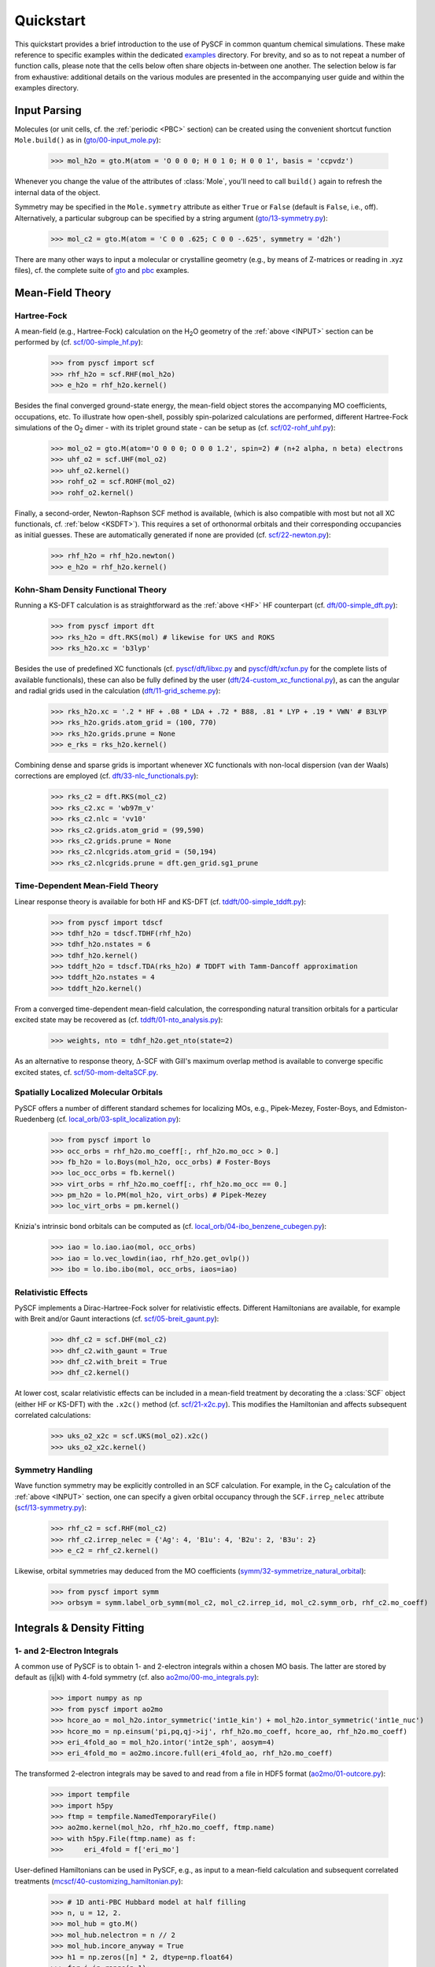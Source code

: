 
Quickstart
**********

This quickstart provides a brief introduction to the use of PySCF in common quantum chemical simulations. These make reference to specific examples within the dedicated `examples <https://github.com/pyscf/pyscf/tree/master/examples>`_ directory. For brevity, and so as to not repeat a number of function calls, please note that the cells below often share objects in-between one another. The selection below is far from exhaustive: additional details on the various modules are presented in the accompanying user guide and within the examples directory.

.. _INPUT:

Input Parsing
=============

Molecules (or unit cells, cf. the :ref:`periodic <PBC>` section) can be created using the convenient shortcut function ``Mole.build()`` as in (`gto/00-input_mole.py <https://github.com/pyscf/pyscf/blob/master/examples/gto/00-input_mole.py>`_):

  >>> mol_h2o = gto.M(atom = 'O 0 0 0; H 0 1 0; H 0 0 1', basis = 'ccpvdz')

Whenever you change the value of the attributes of :class:`Mole`, you'll need to call ``build()`` again to refresh the internal data of the object.

Symmetry may be specified in the ``Mole.symmetry`` attribute as either ``True`` or ``False`` (default is ``False``, i.e., off). Alternatively, a particular subgroup can be specified by a string argument (`gto/13-symmetry.py <https://github.com/pyscf/pyscf/blob/master/examples/gto/13-symmetry.py>`_):

  >>> mol_c2 = gto.M(atom = 'C 0 0 .625; C 0 0 -.625', symmetry = 'd2h')
  
There are many other ways to input a molecular or crystalline geometry (e.g., by means of Z-matrices or reading in .xyz files), cf. the complete suite of `gto <https://github.com/pyscf/pyscf/blob/master/examples/gto>`_ and `pbc <https://github.com/pyscf/pyscf/blob/master/examples/pbc>`_ examples.

.. _MF:

Mean-Field Theory
=================

.. _HF:

Hartree-Fock
------------

A mean-field (e.g., Hartree-Fock) calculation on the H\ :sub:`2`\ O geometry of the :ref:`above <INPUT>` section can be performed by (cf. `scf/00-simple_hf.py <https://github.com/pyscf/pyscf/blob/master/examples/scf/00-simple_hf.py>`_):

  >>> from pyscf import scf
  >>> rhf_h2o = scf.RHF(mol_h2o)
  >>> e_h2o = rhf_h2o.kernel()

Besides the final converged ground-state energy, the mean-field object stores the accompanying MO coefficients, occupations, etc. To illustrate how open-shell, possibly spin-polarized calculations are performed, different Hartree-Fock simulations of the O\ :sub:`2` dimer - with its triplet ground state - can be setup as (cf. `scf/02-rohf_uhf.py <https://github.com/pyscf/pyscf/blob/master/examples/scf/02-rohf_uhf.py>`_):

  >>> mol_o2 = gto.M(atom='O 0 0 0; O 0 0 1.2', spin=2) # (n+2 alpha, n beta) electrons
  >>> uhf_o2 = scf.UHF(mol_o2)
  >>> uhf_o2.kernel()
  >>> rohf_o2 = scf.ROHF(mol_o2)
  >>> rohf_o2.kernel()

Finally, a second-order, Newton-Raphson SCF method is available, (which is also compatible with most but not all XC functionals, cf. :ref:`below <KSDFT>`). This requires a set of orthonormal orbitals and their corresponding occupancies as initial guesses. These are automatically generated if none are provided (cf. `scf/22-newton.py <https://github.com/pyscf/pyscf/blob/master/examples/scf/22-newton.py>`_):

  >>> rhf_h2o = rhf_h2o.newton()
  >>> e_h2o = rhf_h2o.kernel()

.. _KSDFT:

Kohn-Sham Density Functional Theory
-----------------------------------

Running a KS-DFT calculation is as straightforward as the :ref:`above <HF>` HF counterpart (cf. `dft/00-simple_dft.py <https://github.com/pyscf/pyscf/blob/master/examples/dft/00-simple_dft.py>`_):

  >>> from pyscf import dft
  >>> rks_h2o = dft.RKS(mol) # likewise for UKS and ROKS
  >>> rks_h2o.xc = 'b3lyp'
  
Besides the use of predefined XC functionals (cf. `pyscf/dft/libxc.py <https://github.com/pyscf/pyscf/blob/master/pyscf/dft/libxc.py>`_ and `pyscf/dft/xcfun.py <https://github.com/pyscf/pyscf/blob/master/pyscf/dft/xcfun.py>`_ for the complete lists of
available functionals), these can also be fully defined by the user (`dft/24-custom_xc_functional.py <https://github.com/pyscf/pyscf/blob/master/examples/dft/24-custom_xc_functional.py>`_), as can the angular and radial grids used in the calculation (`dft/11-grid_scheme.py <https://github.com/pyscf/pyscf/blob/master/examples/dft/11-grid_scheme.py>`_):

  >>> rks_h2o.xc = '.2 * HF + .08 * LDA + .72 * B88, .81 * LYP + .19 * VWN' # B3LYP
  >>> rks_h2o.grids.atom_grid = (100, 770)
  >>> rks_h2o.grids.prune = None
  >>> e_rks = rks_h2o.kernel()
  
Combining dense and sparse grids is important whenever XC functionals with non-local dispersion (van der Waals) corrections are employed (cf. `dft/33-nlc_functionals.py <https://github.com/pyscf/pyscf/blob/master/examples/dft/33-nlc_functionals.py>`_):

  >>> rks_c2 = dft.RKS(mol_c2)
  >>> rks_c2.xc = 'wb97m_v'
  >>> rks_c2.nlc = 'vv10'
  >>> rks_c2.grids.atom_grid = (99,590)
  >>> rks_c2.grids.prune = None
  >>> rks_c2.nlcgrids.atom_grid = (50,194)
  >>> rks_c2.nlcgrids.prune = dft.gen_grid.sg1_prune

.. _TDMF:

Time-Dependent Mean-Field Theory
--------------------------------

Linear response theory is available for both HF and KS-DFT (cf. `tddft/00-simple_tddft.py <https://github.com/pyscf/pyscf/blob/master/examples/tddft/00-simple_tddft.py>`_):

  >>> from pyscf import tdscf
  >>> tdhf_h2o = tdscf.TDHF(rhf_h2o)
  >>> tdhf_h2o.nstates = 6
  >>> tdhf_h2o.kernel()
  >>> tddft_h2o = tdscf.TDA(rks_h2o) # TDDFT with Tamm-Dancoff approximation
  >>> tddft_h2o.nstates = 4
  >>> tddft_h2o.kernel()

From a converged time-dependent mean-field calculation, the corresponding natural transition orbitals for a particular excited state may be recovered as (cf. `tddft/01-nto_analysis.py <https://github.com/pyscf/pyscf/blob/master/examples/tddft/01-nto_analysis.py>`_):

  >>> weights, nto = tdhf_h2o.get_nto(state=2)
  
As an alternative to response theory, :math:`\Delta`-SCF with Gill's maximum overlap method is available to converge specific excited states, cf. `scf/50-mom-deltaSCF.py <https://github.com/pyscf/pyscf/blob/master/examples/scf/50-mom-deltaSCF.py>`_.

.. _LOC:

Spatially Localized Molecular Orbitals
--------------------------------------

PySCF offers a number of different standard schemes for localizing MOs, e.g., Pipek-Mezey, Foster-Boys, and Edmiston-Ruedenberg (cf. `local_orb/03-split_localization.py <https://github.com/pyscf/pyscf/blob/master/examples/local_orb/03-split_localization.py>`_):

  >>> from pyscf import lo
  >>> occ_orbs = rhf_h2o.mo_coeff[:, rhf_h2o.mo_occ > 0.]
  >>> fb_h2o = lo.Boys(mol_h2o, occ_orbs) # Foster-Boys
  >>> loc_occ_orbs = fb.kernel()
  >>> virt_orbs = rhf_h2o.mo_coeff[:, rhf_h2o.mo_occ == 0.]
  >>> pm_h2o = lo.PM(mol_h2o, virt_orbs) # Pipek-Mezey
  >>> loc_virt_orbs = pm.kernel()
  
Knizia's intrinsic bond orbitals can be computed as (cf. `local_orb/04-ibo_benzene_cubegen.py <https://github.com/pyscf/pyscf/blob/master/examples/local_orb/04-ibo_benzene_cubegen.py>`_):

  >>> iao = lo.iao.iao(mol, occ_orbs)
  >>> iao = lo.vec_lowdin(iao, rhf_h2o.get_ovlp())
  >>> ibo = lo.ibo.ibo(mol, occ_orbs, iaos=iao)

.. _REL:

Relativistic Effects
--------------------

PySCF implements a Dirac-Hartree-Fock solver for relativistic effects. Different Hamiltonians are available, for example with Breit and/or Gaunt interactions (cf. `scf/05-breit_gaunt.py <https://github.com/pyscf/pyscf/blob/master/examples/scf/05-breit_gaunt.py>`_):

  >>> dhf_c2 = scf.DHF(mol_c2)
  >>> dhf_c2.with_gaunt = True
  >>> dhf_c2.with_breit = True
  >>> dhf_c2.kernel()

At lower cost, scalar relativistic effects can be included in a mean-field treatment by decorating the a :class:`SCF` object (either HF or KS-DFT) with the ``.x2c()`` method (cf. `scf/21-x2c.py <https://github.com/pyscf/pyscf/blob/master/examples/scf/21-x2c.py>`_). This modifies the Hamiltonian and affects subsequent correlated calculations:

  >>> uks_o2_x2c = scf.UKS(mol_o2).x2c()
  >>> uks_o2_x2c.kernel()

.. _SYM:

Symmetry Handling
-----------------

Wave function symmetry may be explicitly controlled in an SCF calculation. For example, in the C\ :sub:`2` calculation of the :ref:`above <INPUT>` section, one can specify a given orbital occupancy through the ``SCF.irrep_nelec`` attribute (`scf/13-symmetry.py <https://github.com/pyscf/pyscf/blob/master/examples/scf/13-symmetry.py>`_):

  >>> rhf_c2 = scf.RHF(mol_c2)
  >>> rhf_c2.irrep_nelec = {'Ag': 4, 'B1u': 4, 'B2u': 2, 'B3u': 2}
  >>> e_c2 = rhf_c2.kernel()
  
Likewise, orbital symmetries may deduced from the MO coefficients (`symm/32-symmetrize_natural_orbital <https://github.com/pyscf/pyscf/blob/master/examples/symm/32-symmetrize_natural_orbital.py>`_):

  >>> from pyscf import symm
  >>> orbsym = symm.label_orb_symm(mol_c2, mol_c2.irrep_id, mol_c2.symm_orb, rhf_c2.mo_coeff)

Integrals & Density Fitting
===========================

.. _INT:

1- and 2-Electron Integrals
---------------------------

A common use of PySCF is to obtain 1- and 2-electron integrals within a chosen MO basis. The latter are stored by default as (ij|kl) with 4-fold symmetry (cf. also `ao2mo/00-mo_integrals.py <https://github.com/pyscf/pyscf/blob/master/examples/ao2mo/00-mo_integrals.py>`_):

  >>> import numpy as np
  >>> from pyscf import ao2mo
  >>> hcore_ao = mol_h2o.intor_symmetric('int1e_kin') + mol_h2o.intor_symmetric('int1e_nuc')
  >>> hcore_mo = np.einsum('pi,pq,qj->ij', rhf_h2o.mo_coeff, hcore_ao, rhf_h2o.mo_coeff)
  >>> eri_4fold_ao = mol_h2o.intor('int2e_sph', aosym=4)
  >>> eri_4fold_mo = ao2mo.incore.full(eri_4fold_ao, rhf_h2o.mo_coeff)
  
The transformed 2-electron integrals may be saved to and read from a file in HDF5 format (`ao2mo/01-outcore.py <https://github.com/pyscf/pyscf/blob/master/examples/ao2mo/01-outcore.py>`_):

  >>> import tempfile
  >>> import h5py
  >>> ftmp = tempfile.NamedTemporaryFile()
  >>> ao2mo.kernel(mol_h2o, rhf_h2o.mo_coeff, ftmp.name)
  >>> with h5py.File(ftmp.name) as f:
  >>>     eri_4fold = f['eri_mo']
  
User-defined Hamiltonians can be used in PySCF, e.g., as input to a mean-field calculation and subsequent correlated treatments (`mcscf/40-customizing_hamiltonian.py <https://github.com/pyscf/pyscf/blob/master/examples/mcscf/40-customizing_hamiltonian.py>`_):

  >>> # 1D anti-PBC Hubbard model at half filling
  >>> n, u = 12, 2.
  >>> mol_hub = gto.M()
  >>> mol_hub.nelectron = n // 2
  >>> mol_hub.incore_anyway = True
  >>> h1 = np.zeros([n] * 2, dtype=np.float64)
  >>> for i in range(n-1):
  >>>     h1[i, i+1] = h1[i+1, i] = -1.
  >>> h1[n-1, 0] = h1[0, n-1] = -1.
  >>> eri = np.zeros([n] * 4, dtype=np.float64)
  >>> for i in range(n):
  >>>     eri[i, i, i, i] = u
  >>> rhf_hub = scf.RHF(mol_hub)
  >>> rhf_hub.get_hcore = lambda *args: h1
  >>> rhf_hub.get_ovlp = lambda *args: np.eye(n)
  >>> rhf_hub._eri = ao2mo.restore(8, eri, n) # 8-fold symmetry
  >>> rhf_hub.init_guess = '1e'
  >>> rhf_hub.kernel()

.. _DF:

Density Fitting Techniques
--------------------------

Density fitting of 2-electron integrals is conveniently invoked in either of two ways (cf. `df/00-with_df.py <https://github.com/pyscf/pyscf/blob/master/examples/df/00-with_df.py>`_):

  >>> rhf_c2_df = rhf_c2.density_fit(auxbasis='def2-universal-jfit') # option 1
  >>> from pyscf import df
  >>> rhf_c2_df = df.density_fit(scf.RHF(mol_c2), auxbasis='def2-universal-jfit') # option 2
  
In the former, decoration by the ``scf.density_fit`` function generates a new object that works in exactly the
same way as the regular :class:`SCF` object. 

For an example of how to use density fitting alongside the :ref:`Newton-Raphson SCF algorithm <HF>` and :ref:`scalar relativistic effects <REL>`, please see `scf/23-decorate_scf.py <https://github.com/pyscf/pyscf/blob/master/examples/scf/23-decorate_scf.py>`_.

Correlated Wave Function Theory
===============================

.. _MPCCADC:

Perturbation Theory, Coupled Cluster, and Algebraic Diagrammatic Constructions
------------------------------------------------------------------------------

PySCF offers many facilities for correlated calculation. Common used examples include second-order Møller-Plesset, coupled cluster, and algebraic diagrammatic construction approximations. These modules can employ :ref:`density fitting <DF>`, based on the ``SCF.with_df`` attribute of the underlying mean-field object (cf. `mp/00-simple_mp2.py <https://github.com/pyscf/pyscf/blob/master/examples/mp/00-simple_mp2.py>`_):

  >>> from pyscf import mp
  >>> mp2_c2 = mp.MP2(rhf_c2)
  >>> e_c2 = mp2_c2.kernel()[0]
  >>> mp2_c2_df = mp.MP2(rhf_c2_df)
  >>> e_c2_df = mp2_c2_df.kernel()[0]
  
At the coupled cluster level of theory, CCD, CCSD, and CCSD(T) calculation can be performed for both closed- and open-shell systems (cf. `cc/00-simple_ccsd_t.py <https://github.com/pyscf/pyscf/blob/master/examples/cc/00-simple_ccsd_t.py>`_):

  >>> from pyscf import cc
  >>> ccsd_h2o = cc.CCSD(rhf_h2o)
  >>> ccsd_h2o.direct = True # AO-direct algorithm to reduce I/O overhead
  >>> ccsd_h2o.frozen = 1 # frozen core
  >>> e_ccsd = ccsd_h2o.kernel()[1]
  >>> e_ccsd_t = e_ccsd + ccsd_h2o.ccsd_t()

Starting from a ground-state CCSD calculation, subsequent EOM-CCSD calculations in the spin-flip, IP/EA, and EE channels can be performed (cf. `cc/20-ip_ea_eom_ccsd.py <https://github.com/pyscf/pyscf/blob/master/examples/cc/20-ip_ea_eom_ccsd.py>`_):

  >>> e_ip_ccsd = ccsd_h2o.ipccsd(nroots=1)[0]
  >>> e_ea_ccsd = ccsd_h2o.eaccsd(nroots=1)[0]
  >>> e_ee_ccsd = ccsd_h2o.eeccsd(nroots=1)[0]
  
ADC(2), ADC(2)-X, and ADC(3) schemes have been implemented using a similar API (cf. `adc/01-closed_shell.py <https://github.com/pyscf/pyscf/blob/master/examples/adc/01-closed_shell.py>`_):

  >>> from pyscf import adc
  >>> adc_h2o = adc.ADC(rhf_h2o)
  >>> e_ip_adc2 = adc_h2o.kernel()[0] # IP-ADC(2) for 1 root
  >>> adc_h2o.method = "adc(2)-x"
  >>> adc_h2o.method_type = "ea"
  >>> e_ea_adc2x = adc_h2o.kernel()[0] # EA-ADC(2)-x for 1 root
  >>> adc_h2o.method = "adc(3)"
  >>> adc_h2o.method_type = "ea"
  >>> e_ea_adc3 = adc_h2o.kernel(nroots = 3)[0] # EA-ADC(3) for 3 roots

.. _FCI:

Full Configuration Interaction
------------------------------

PySCF offers powerful kernels to perform exact diagonalization of Hamiltonians optimized for different possible symmetries. For the simplest case, where all electrons of a given system are correlated among all orbitals, the syntax follows that of other correlation methods for closed- and open-shell systems (cf. `fci/00-simple_fci.py <https://github.com/pyscf/pyscf/blob/master/examples/fci/00-simple_fci.py>`_):

  >>> from pyscf import fci
  >>> fci_h2o = fci.FCI(rhf_h2o)
  >>> e_fci = fci_h2o.kernel()[0]
  
However, the various FCI solvers (tabulated in `pyscf/fci/__init__.py <https://github.com/pyscf/pyscf/blob/master/pyscf/fci/__init__.py>`_) support user-defined 1- and 2-electron (``h1e,h2e``) Hamiltonians (cf. `fci/01-given_h1e_h2e.py <https://github.com/pyscf/pyscf/blob/master/examples/fci/01-given_h1e_h2e.py>`_):

  >>> fs = fci.direct_spin1.FCI() # direct_spin0 instead for singlet system ground states
  >>> e, fcivec = fs.kernel(h1e, h2e, N, 8) # 8 electrons in N orbitals
  >>> e, fcivec = fs.kernel(h1e, h2e, N, (5,4))  # (5 alpha, 4 beta) electrons
  >>> e, fcivec = fs.kernel(h1e, h2e, N, (3,1))  # (3 alpha, 1 beta) electrons
  
One can obtain multiple states by setting ``FCI.nroots > 1``, and 1- to 4-electron density matrices, alongside 1- and 2-electron transition density matrices, (cf. `fci/14-density_matrix.py <https://github.com/pyscf/pyscf/blob/master/examples/fci/14-density_matrix.py>`_):

  >>> rdm1 = fs.make_rdm1(fcivec, N, (5, 4)) # spin-traced 1-electron density matrix
  >>> rdm1a, rdm1b = fs.make_rdm1s(fcivec, norb, (5, 4)) # alpha and beta 1-electron density matrices
  >>> t_rdm1 = fs.trans_rdm1(fcivec0, fcivec1, N, (5, 4)) # spin-traced 1-electron transition density matrix
  
In addition, the FCI code is accompanied by a large library of tools to manipulate and inspect wave functions, assign spin states and :ref:`symmetry <SYM>`, etc. 

Multiconfigurational Methods
============================

.. _CAS:

Complete Active Space Configuration Interaction & Self-Consistent Field
-----------------------------------------------------------------------

The FCI solvers discussed :ref:`above <FCI>` can be used with complete active space methods in PySCF, all of which share a similar API (cf. `mcscf/00-simple_casci.py <https://github.com/pyscf/pyscf/blob/master/examples/mcscf/00-simple_casci.py>`_ & `mcscf/00-simple_casscf.py <https://github.com/pyscf/pyscf/blob/master/examples/mcscf/00-simple_casscf.py>`_):

  >>> from pyscf import mcscf
  >>> casci_h2o = mcscf.CASCI(rhf_h2o, 6, 8)
  >>> e_casci = casci_h2o.kernel()[0]
  >>> casscf_h2o = mcscf.CASSCF(rhf_h2o, 6, 8)
  >>> e_casscf = casscf_h2o.kernel()[0]

The CASCI and CASSCF classes support many variations, such as, :ref:`density fitting of 2-electron integrals <DF>` (cf. `mcscf/16-density_fitting.py <https://github.com/pyscf/pyscf/blob/master/examples/mcscf/16-density_fitting.py>`_) and the standard frozen-core approximation (cf. `mcscf/19-frozen_core.py <https://github.com/pyscf/pyscf/blob/master/examples/mcscf/19-frozen_core.py>`_):

  >>> casscf_h2o_df = mcscf.DFCASSCF(rhf_h2o, 6, 8, auxbasis='ccpvtzfit')
  >>> casscf_h2o_df.frozen = 1 # frozen core
  >>> e_casscf_df = casscf_h2o_df.kernel()[0]

In the case of CASSCF calculations, these may be performed in a state-specific or state-averaged manner (cf. `mcscf/41-state_average.py <https://github.com/pyscf/pyscf/blob/master/examples/mcscf/41-state_average.py>`_):

  >>> casscf_c2 = mcscf.CASSCF(rhf_c2, 8, 8)
  >>> solver_t = fci.direct_spin1_symm.FCI(mol_c2)
  >>> solver_t.spin = 2
  >>> solver_t.nroots = 1
  >>> solver_t = fci.addons.fix_spin(solver_t, shift=.2, ss=2) # 1 triplet
  >>> solver_s = fci.direct_spin0_symm.FCI(mol_c2) # 2 singlets
  >>> solver_s.spin = 0
  >>> solver_s.nroots = 2
  >>> mcscf.state_average_mix_(casscf_c2, [solver_t, solver_s], np.ones(3) / 3.)
  >>> casscf_c2.kernel()
  
Finally, additional dynamic correlation may be added by means of second-order perturbation theory in the form of NEVPT2 (cf. `mrpt/02-cr2_nevpt2/cr2-scan.py <https://github.com/pyscf/pyscf/blob/master/examples/mrpt/02-cr2_nevpt2/cr2-scan.py>`_):

  >>> from pyscf import mrpt
  >>> e_nevpt2 = mrpt.NEVPT(casscf_h2o).kernel()

.. _EXTFCI:

External Approximate Full Configuration Interaction Solvers
-----------------------------------------------------------

Besides the exact solvers discussed :ref:`earlier <FCI>`, PySCF has interfaces to efficient approximate solvers. For instance, the `StackBlock <https://github.com/sanshar/StackBlock>`_ or `block2 <https://github.com/block-hczhai/block2-preview>`_ code can be used as a DMRG solver to perform parallel DMRGSCF calculations across several processes (cf. `dmrg/01-dmrg_casscf_with_stackblock.py <https://github.com/pyscf/dmrgscf/blob/master/examples/01-dmrg_casscf_with_stackblock.py>`_):

  >>> from pyscf import dmrgscf
  >>> import os
  >>> from pyscf.dmrgscf import settings
  >>> if 'SLURMD_NODENAME' in os.environ: # slurm system
  >>>     settings.MPIPREFIX = 'srun'
  >>> elif 'PBS_NODEFILE' in os.environ: # PBS system
  >>>     settings.MPIPREFIX = 'mpirun'
  >>> else: # MPI on single node
  >>>     settings.MPIPREFIX = 'mpirun -np 4'
  >>> dmrgscf_c2 = dmrgscf.DMRGSCF(rhf_c2, 8, 8)
  >>> dmrgscf_c2.state_average_([.5] * 2)
  >>> dmrgscf_c2.fcisolver.memory = 4 # in GB
  >>> dmrgscf_c2.fcisolver.num_thrds = 8 # number of threads to spawn on each MPI process
  >>> e_dmrgscf = dmrgscf_c2.kernel()
  
Similar interfaces to i-FCIQMC (using `NECI <https://github.com/ghb24/NECI_STABLE>`_) and SHCI (using either `Dice <https://github.com/sanshar/Dice>`_ or `Arrow <https://github.com/QMC-Cornell/shci>`_) are available. 

.. _GEOMOPT:

Geometry Optimization
=====================

In PySCF, geometry optimizations can be performed using the `geomeTRIC <https://github.com/leeping/geomeTRIC>`_ or `PyBerny <https://github.com/jhrmnn/pyberny>`_ libraries (cf. `geomopt/01-geomeTRIC.py <https://github.com/pyscf/pyscf/blob/master/examples/geomopt/01-geomeTRIC.py>`_ and `geomopt/01-pyberny.py <https://github.com/pyscf/pyscf/blob/master/examples/geomopt/01-pyberny.py>`_, respectively):

  >>> from pyscf.geomopt.geometric_solver import optimize as geometric_opt
  >>> mol_h2o_rhf_eq = geometric_opt(rhf_h2o)
  >>> from pyscf.geomopt.berny_solver import optimize as pyberny_opt
  >>> mol_h2o_casscf_eq = pyberny_opt(casscf_h2o)

For :ref:`multiconfigurational methods <CAS>`, the geometry of an excited state can be optimized in either a state-specific or state-averaged manner (cf. `geomopt/12-mcscf_excited_states.py <https://github.com/pyscf/pyscf/blob/master/examples/geomopt/12-mcscf_excited_states.py>`_):

  >>> casci_h2o.state_specific_(2) # state-specific opt
  >>> casci_grad = casci_h2o.nuc_grad_method().as_scanner()
  >>> mol_h2o_casci_2nd_ex = casci_grad.optimizer().kernel()
  >>> casscf_h2o.state_average_([.25] * 4) # state-averaged opt
  >>> casscf_grad = casscf_h2o.nuc_grad_method().as_scanner()
  >>> mol_h2o_sa_casscf = casscf_grad.optimizer().kernel()

Solvent Effects
===============

.. _PCMCOSMO:

Polarizable Continuum & COSMO Methods
-------------------------------------

PySCF can include solvent effects into most types of calculations, as implemented by either PCM or COSMO (both in their `domain-decomposed formulations <https://www.ddpcm.org/>`_ that yields a fast discretization of the polarization equations). For instance, :ref:`geometry optimizations <GEOMOPT>` can be performed for ground and excited states in the presence of a solvent (cf. `solvent/21-tddft_geomopt.py <https://github.com/pyscf/pyscf/blob/master/examples/solvent/21-tddft_geomopt.py>`_):

  >>> rhf_h2o_pcm = mol_h2o.RHF().ddPCM()
  >>> rhf_h2o_pcm.kernel()
  >>> tdhf_h2o_pcm = rhf_h2o_pcm.TDA().ddPCM()
  >>> tdhf_h2o_pcm.with_solvent.equilibrium_solvation = True
  >>> mol_h2o_tdhf_pcm_2nd_ex = tdhf_h2o_pcm.nuc_grad_method().as_scanner(state=2).optimizer().kernel()
  
Similarly, correlated methods, e.g., CCSD, may be performed in the presence of a solvent with either a relaxed or unrelaxed (mean-field) potential (cf. `solvent/03-ccsd_with_ddcosmo.py <https://github.com/pyscf/pyscf/blob/master/examples/solvent/03-ccsd_with_ddcosmo.py>`_):

  >>> from pyscf import solvent
  >>> rhf_h2o_cosmo = mol_h2o.RHF().ddCOSMO()
  >>> rhf_h2o_cosmo.kernel()
  >>> ccsd_h2o_cosmo_rel = solvent.ddCOSMO(cc.CCSD(rhf_h2o))
  >>> ccsd_h2o_cosmo_rel.kernel()
  >>> ccsd_h2o_cosmo_unrel = solvent.ddCOSMO(cc.CCSD(rhf_h2o_cosmo), dm=rhf_h2o_cosmo.make_rdm1())
  >>> ccsd_h2o_cosmo_unrel.kernel()
  
Different solvents are chosen by setting the ``SCF.with_solvent.eps`` attribute.

.. _QMMM:

Quantum Mechanics/Molecular Mechanics Methods
---------------------------------------------

QM/MM calculations can be performed by either of two different methods in PySCF. Standard point charges can be included in most calculations, be these mean-field or correlated. In the latter case, background charges can be conveniently added to the underlying SCF calculation (cf. `qmmm/03-ccsd.py <https://github.com/pyscf/pyscf/blob/master/examples/qmmm/03-ccsd.py>`_):

  >>> from pyscf import qmmm
  >>> coords = np.random.random((5, 3)) * 10.
  >>> charges = (np.arange(5.) + 1.) * -.1
  >>> rhf_h2o_qmmm = qmmm.mm_charge(rhf_h2o, coords, charges)
  >>> rhf_h2o_qmmm.kernel()
  >>> ccsd_h2o_qmmm = cc.CCSD(rhf_h2o_qmmm)
  >>> e_ccsd = ccsd_h2o_qmmm.kernel()[1]

Alternatively, a combination of the `PyFraME <https://gitlab.com/FraME-projects/PyFraME>`_ framework and `CPPE <https://github.com/maxscheurer/cppe>`_ library can be used to prepare and run polarizable embedding calculations from within PySCF, cf. `solvent/04-pe_potfile_from_pyframe.py <https://github.com/pyscf/pyscf/blob/master/examples/solvent/04-pe_potfile_from_pyframe.py>`_ and `solvent/04-scf_with_pe.py <https://github.com/pyscf/pyscf/blob/master/examples/solvent/04-scf_with_pe.py>`_.

.. _PBC:

Periodic Boundary Conditions
============================

PySCF provides equal support for molecular and crystalline materials calculations. The latter functionality is found in
the PBC modules.  As discussed above in :ref:`input parsing <INPUT>`, the API to initialize unit cells is almost identical to that for finite-size molecules (cf. `pbc/00-input_cell.py <https://github.com/pyscf/pyscf/blob/master/examples/pbc/00-input_cell.py>`_):

  >>> from pyscf.pbc import gto as pbcgto
  >>> cell_diamond = pbcgto.M(atom = '''C     0.      0.      0.
                                        C     .8917    .8917   .8917
                                        C     1.7834  1.7834  0.
                                        C     2.6751  2.6751   .8917
                                        C     1.7834  0.      1.7834
                                        C     2.6751   .8917  2.6751
                                        C     0.      1.7834  1.7834
                                        C     .8917   2.6751  2.6751''',
                              basis = 'gth-szv',
                              pseudo = 'gth-pade',
                              a = np.eye(3) * 3.5668)

Besides the difference in import of the ``gto`` module, the only new attributes are ``Cell.a`` and ``Cell.pseudo``. The former  (``a``) is a matrix of lattice vectors, where each row denotes a primitive vector, while the latter (``pseudo``) is an (optional) crystal pseudo potential (cf. `pyscf/pbc/gto/pseudo/GTH_POTENTIALS <https://github.com/pyscf/pyscf/blob/master/pyscf/pbc/gto/pseudo/GTH_POTENTIALS>`_ for a full list of these). All electron calculations can be performed by omitting ``pseudo``.
Alternatively, molecular effective core potentials can be used by setting the ``Cell.ecp`` attribute, cf. `pbc/05-input_pp.py <https://github.com/pyscf/pyscf/blob/master/examples/pbc/05-input_pp.py>`_.

Generally, crystal calculations use the same or similar APIs to the molecule calculations.  For instance, an all-electron calculation with k-point sampling at the KS-DFT level using :ref:`density fitting <DF>` (recommended) and a :ref:`second-order SCF algorithm <HF>` is specified as (cf. `pbc/21-k_points_all_electron_scf.py <https://github.com/pyscf/pyscf/blob/master/examples/pbc/21-k_points_all_electron_scf.py>`_):

 >>> from pyscf.pbc import dft as pbcdft
 >>> kpts = cell_diamond.make_kpts([4] * 3) # 4 k-poins for each axis
 >>> krks_diamond = pbcdft.KRKS(cell_diamond, kpts).density_fit(auxbasis='weigend')
 >>> krks_diamond.xc = 'bp86'
 >>> krks_diamond = krks_diamond.newton()
 >>> krks_diamond.kernel()

After converging the mean-field calculation, dynamic electron correlation can be treated by various methods, e.g. MP2 or (EOM-)CCSD. These calculations can again be performed with k-point sampling (cf. `pbc/22-k_points_ccsd.py <https://github.com/pyscf/pyscf/blob/master/examples/pbc/22-k_points_ccsd.py>`_). At the :math:`\Gamma`-point, all correlation methods available for molecules can be employed (cf. `pbc/12-gamma_point_post_hf.py <https://github.com/pyscf/pyscf/blob/master/examples/pbc/12-gamma_point_post_hf.py>`_):

  >>> from pyscf.pbc import scf as pbcscf
  >>> rhf_diamond = pbcscf.RHF(cell_diamond).density_fit()
  >>> rhf_diamond.kernel()
  >>> ccsd_diamond = cc.CCSD(rhf_diamond)
  >>> ccsd_diamond.kernel()
  
Summary
=======

The above quickstart provides only a small sample of what is in PySCF from the perspective of a computational user. More details can be found in the user guide, and we highly encourage users to browse the large set of examples. Note that PySCF is designed for easy extensibility. Users interested in these aspects are encouraged to dive into the code! We sincerely hope you'll enjoy using the library. For bug reports and feature requests, please submit tickets on the `issues <https://github.com/pyscf/pyscf/issues>`_ page.
